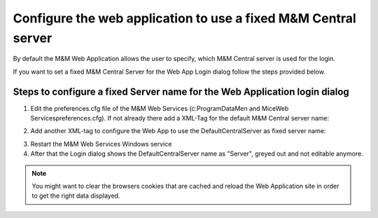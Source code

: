 .. meta::
   :description: Setting a static value for Men&Mice Central in the Men&Mice Web Application
   :keywords: Micetro 

.. _webapp-fixed-central:

Configure the web application to use a fixed M&M Central server
===============================================================

By default the M&M Web Application allows the user to specify, which M&M Central server is used for the login.

If you want to set a fixed M&M Central Server for the Web App Login dialog follow the steps provided below.

Steps to configure a fixed Server name for the Web Application login dialog
^^^^^^^^^^^^^^^^^^^^^^^^^^^^^^^^^^^^^^^^^^^^^^^^^^^^^^^^^^^^^^^^^^^^^^^^^^^

1. Edit the preferences.cfg file of the M&M Web Services (c:\ProgramData\Men and Mice\Web Services\preferences.cfg). If not already there add a XML-Tag for the default M&M Central server name:

.. code-block::
  :linenos:

  <DefaultCentralServer value="your M&M Central DNS name or IP" />

2. Add another XML-tag to configure the Web App to use the DefaultCentralServer as fixed server name:

.. code-block::
  :linenos:

  <FixedCentralServer value="1" />

3. Restart the M&M Web Services Windows service

4. After that the Login dialog shows the DefaultCentralServer name as "Server", greyed out and not editable anymore.

.. note::
  You might want to clear the browsers cookies that are cached and reload the Web Application site in order to get the right data displayed.
